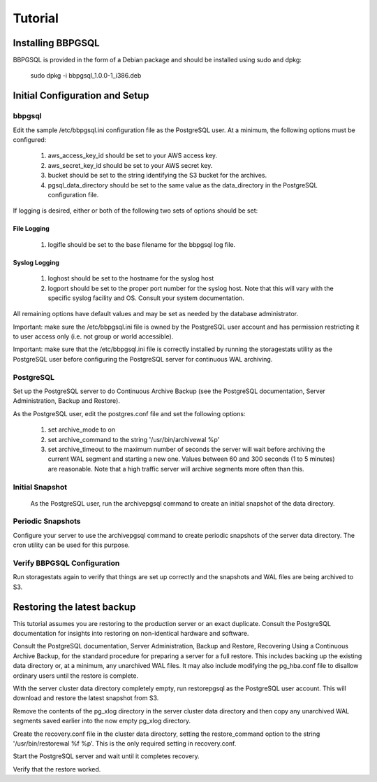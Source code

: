 .. _tutorial:

Tutorial
========

.. _installation:

Installing BBPGSQL
------------------

BBPGSQL is provided in the form of a Debian package and should be
installed using sudo and dpkg:

    sudo dpkg -i bbpgsql_1.0.0-1_i386.deb

Initial Configuration and Setup
-------------------------------

bbpgsql
~~~~~~~
Edit the sample /etc/bbpgsql.ini configuration file as the PostgreSQL user.
At a minimum, the following options must be configured:

    1. aws_access_key_id should be set to your AWS access key.
    2. aws_secret_key_id should be set to your AWS secret key.
    3. bucket should be set to the string identifying the S3 bucket for the archives.
    4. pgsql_data_directory should be set to the same value as the data_directory in the PostgreSQL configuration file.

If logging is desired, either or both of the following two sets of options should be set:

File Logging
````````````

    1. logifle should be set to the base filename for the bbpgsql log file.

Syslog Logging
``````````````

    1. loghost should be set to the hostname for the syslog host
    2. logport should be set to the proper port number for the syslog host.  Note that this will vary with the specific syslog facility and OS.  Consult your system documentation.

All remaining options have default values and may be set as needed by the database administrator.

Important:  make sure the /etc/bbpgsql.ini file is owned by the PostgreSQL user account and has permission restricting it to user access only (i.e. not group or world accessible).

Important:  make sure that the /etc/bbpgsql.ini file is correctly installed by running the storagestats utility as the PostgreSQL user before configuring the PostgreSQL server for continuous WAL archiving.

PostgreSQL
~~~~~~~~~~

Set up the PostgreSQL server to do Continuous Archive Backup (see the PostgreSQL documentation, Server Administration, Backup and Restore).

As the PostgreSQL user, edit the postgres.conf file and set the following options:

    1.  set archive_mode to on
    2.  set archive_command to the string '/usr/bin/archivewal %p'
    3.  set archive_timeout to the maximum number of seconds the server will wait before archiving the current WAL segment and starting a new one.  Values between 60 and 300 seconds (1 to 5 minutes) are reasonable.  Note that a high traffic server will archive segments more often than this.

Initial Snapshot
~~~~~~~~~~~~~~~~

    As the PostgreSQL user, run the archivepgsql command to create an initial snapshot of the data directory.

Periodic Snapshots
~~~~~~~~~~~~~~~~~~

Configure your server to use the archivepgsql command to create periodic snapshots of the server data directory.  The cron utility can be used for this purpose.

Verify BBPGSQL Configuration
~~~~~~~~~~~~~~~~~~~~~~~~~~~~

Run storagestats again to verify that things are set up correctly and the snapshots and WAL files are being archived to S3.

Restoring the latest backup
---------------------------

This tutorial assumes you are restoring to the production server or an exact duplicate.  Consult the PostgreSQL documentation for insights into restoring on non-identical hardware and software.

Consult the PostgreSQL documentation, Server Administration, Backup and Restore, Recovering Using a Continuous Archive Backup, for the standard procedure for preparing a server for a full restore.  This includes backing up the existing data directory or, at a minimum, any unarchived WAL files.  It may also include modifying the pg_hba.conf file to disallow ordinary users until the restore is complete.

With the server cluster data directory completely empty, run restorepgsql as the PostgreSQL user account.  This will download and restore the latest snapshot from S3.

Remove the contents of the pg_xlog directory in the server cluster data directory and then copy any unarchived WAL segments saved earlier into the now empty pg_xlog directory.

Create the recovery.conf file in the cluster data directory, setting the restore_command option to the string '/usr/bin/restorewal %f %p'.  This is the only required setting in recovery.conf.

Start the PostgreSQL server and wait until it completes recovery.

Verify that the restore worked.



.. todo::

    Write Tutorial(s).
    Possibly: configuring PGSQL for backup, peforming a restore, setting up
    a warm-standby, and taking a warm-standby live.
